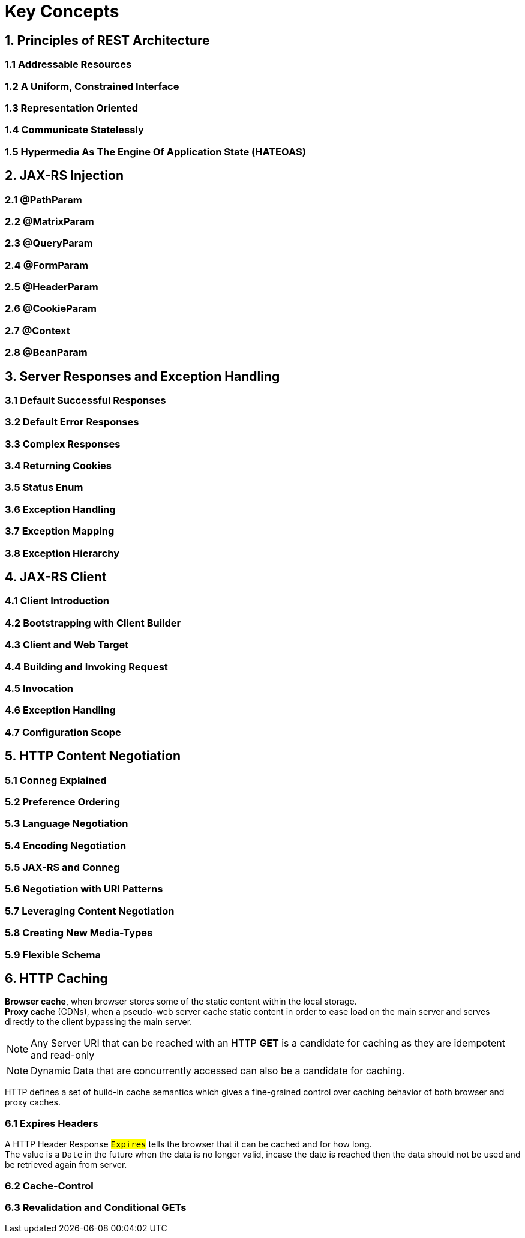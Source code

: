 = Key Concepts

== 1. Principles of REST Architecture

=== 1.1 Addressable Resources

=== 1.2 A Uniform, Constrained Interface

=== 1.3 Representation Oriented

=== 1.4 Communicate Statelessly

=== 1.5 Hypermedia As The Engine Of Application State (HATEOAS)

== 2. JAX-RS Injection

=== 2.1 @PathParam

=== 2.2 @MatrixParam

=== 2.3 @QueryParam

=== 2.4 @FormParam

=== 2.5 @HeaderParam

=== 2.6 @CookieParam

=== 2.7 @Context

=== 2.8 @BeanParam

== 3. Server Responses and Exception Handling

=== 3.1 Default Successful Responses

=== 3.2 Default Error Responses

=== 3.3 Complex Responses

=== 3.4 Returning Cookies

=== 3.5 Status Enum

=== 3.6 Exception Handling

=== 3.7 Exception Mapping

=== 3.8 Exception Hierarchy

== 4. JAX-RS Client

=== 4.1 Client Introduction

=== 4.2 Bootstrapping with Client Builder

=== 4.3 Client and Web Target

=== 4.4 Building and Invoking Request

=== 4.5 Invocation

=== 4.6 Exception Handling

=== 4.7 Configuration Scope

== 5. HTTP Content Negotiation

=== 5.1 Conneg Explained

=== 5.2 Preference Ordering

=== 5.3 Language Negotiation

=== 5.4 Encoding Negotiation

=== 5.5 JAX-RS and Conneg

=== 5.6 Negotiation with URI Patterns

=== 5.7 Leveraging Content Negotiation

=== 5.8 Creating New Media-Types

=== 5.9 Flexible Schema

== 6. HTTP Caching
*Browser cache*, when browser stores some of the static content within the local storage. +
*Proxy cache* (CDNs), when a pseudo-web server cache static content in order to ease load on the main server and serves directly to the client bypassing the main server.

[NOTE]
Any Server URI that can be reached with an HTTP *GET* is a candidate for caching as they are [.underline]#idempotent# and [.underline]#read-only#

[NOTE]
Dynamic Data that are concurrently accessed can also be a candidate for caching.

HTTP defines a set of build-in cache semantics which gives a fine-grained control over caching behavior of both browser and proxy caches.

=== 6.1 Expires Headers
A HTTP Header Response #`Expires`# tells the browser that it can be cached and for how long. +
The value is a `Date` in the future when the data is no longer valid, incase the date is reached then the data should not be used and be retrieved again from server.

=== 6.2 Cache-Control

=== 6.3 Revalidation and Conditional GETs

